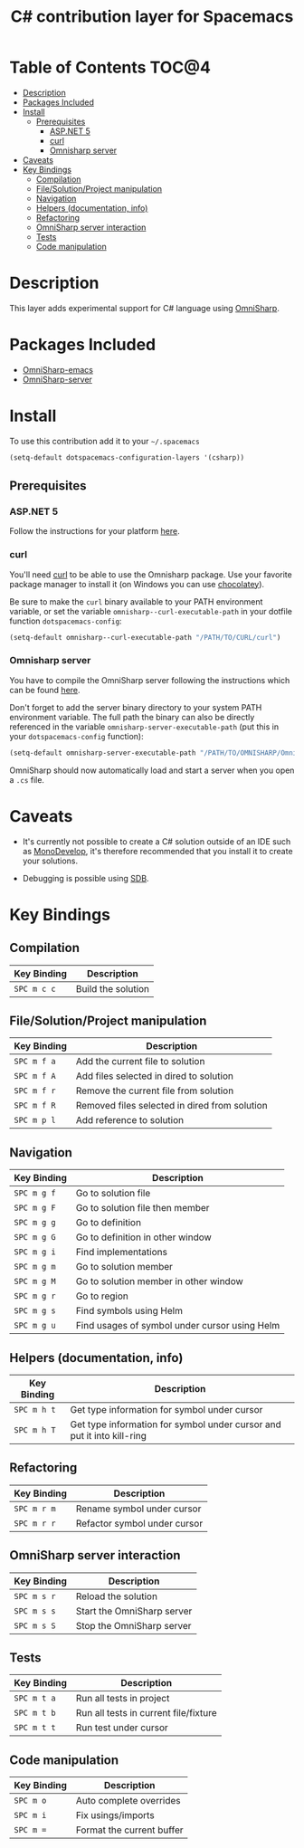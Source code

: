 #+TITLE: C# contribution layer for Spacemacs

[[file:img/csharp.png]] [[file:img/dotnet.png]]

* Table of Contents                                                   :TOC@4:
 - [[#description][Description]]
 - [[#packages-included][Packages Included]]
 - [[#install][Install]]
     - [[#prerequisites][Prerequisites]]
         - [[#aspnet-5][ASP.NET 5]]
         - [[#curl][curl]]
         - [[#omnisharp-server][Omnisharp server]]
 - [[#caveats][Caveats]]
 - [[#key-bindings][Key Bindings]]
     - [[#compilation][Compilation]]
     - [[#filesolutionproject-manipulation][File/Solution/Project manipulation]]
     - [[#navigation][Navigation]]
     - [[#helpers-documentation-info][Helpers (documentation, info)]]
     - [[#refactoring][Refactoring]]
     - [[#omnisharp-server-interaction][OmniSharp server interaction]]
     - [[#tests][Tests]]
     - [[#code-manipulation][Code manipulation]]

* Description

This layer adds experimental support for C# language using [[https://github.com/OmniSharp/omnisharp-emacs][OmniSharp]].

* Packages Included

- [[https://github.com/OmniSharp/omnisharp-emacs][OmniSharp-emacs]]
- [[https://github.com/OmniSharp/omnisharp-server][OmniSharp-server]]
  
* Install

To use this contribution add it to your =~/.spacemacs=

#+BEGIN_SRC emacs-lisp
(setq-default dotspacemacs-configuration-layers '(csharp))
#+END_SRC

** Prerequisites

*** ASP.NET 5

Follow the instructions for your platform [[https://github.com/aspnet/home#getting-started][here]].

*** curl

You'll need [[http://curl.haxx.se/][curl]] to be able to use the Omnisharp package. Use your favorite
package manager to install it (on Windows you can use [[https://chocolatey.org/][chocolatey]]).

Be sure to make the =curl= binary available to your PATH environment variable,
or set the variable =omnisharp--curl-executable-path= in your dotfile function
=dotspacemacs-config=:

#+BEGIN_SRC emacs-lisp
  (setq-default omnisharp--curl-executable-path "/PATH/TO/CURL/curl")
#+END_SRC

*** Omnisharp server

You have to compile the OmniSharp server following the instructions which can
be found [[https://github.com/OmniSharp/omnisharp-server][here]].

Don't forget to add the server binary directory to your system PATH environment
variable. The full path the binary can also be directly referenced in the
variable =omnisharp-server-executable-path= (put this in your
=dotspacemacs-config= function):

#+BEGIN_SRC emacs-lisp
  (setq-default omnisharp-server-executable-path "/PATH/TO/OMNISHARP/OmniSharpServer")
#+END_SRC

OmniSharp should now automatically load and start a server when you open a
=.cs= file.

* Caveats

- It's currently not possible to create a C# solution outside of an IDE such as
  [[http://www.monodevelop.com/][MonoDevelop]], it's therefore recommended that you install it to create your
  solutions.

- Debugging is possible using [[https://github.com/mono/sdb][SDB]].
  
* Key Bindings


** Compilation

| Key Binding | Description        |
|-------------+--------------------|
| ~SPC m c c~ | Build the solution |

** File/Solution/Project manipulation

| Key Binding | Description                                   |
|-------------+-----------------------------------------------|
| ~SPC m f a~ | Add the current file to solution              |
| ~SPC m f A~ | Add files selected in dired to solution       |
| ~SPC m f r~ | Remove the current file from solution         |
| ~SPC m f R~ | Removed files selected in dired from solution |
| ~SPC m p l~ | Add reference to solution                     |

** Navigation

| Key Binding | Description                                   |
|-------------+-----------------------------------------------|
| ~SPC m g f~ | Go to solution file                           |
| ~SPC m g F~ | Go to solution file then member               |
| ~SPC m g g~ | Go to definition                              |
| ~SPC m g G~ | Go to definition in other window              |
| ~SPC m g i~ | Find implementations                          |
| ~SPC m g m~ | Go to solution member                         |
| ~SPC m g M~ | Go to solution member in other window         |
| ~SPC m g r~ | Go to region                                  |
| ~SPC m g s~ | Find symbols using Helm                       |
| ~SPC m g u~ | Find usages of symbol under cursor using Helm |

** Helpers (documentation, info)

| Key Binding | Description                                                            |
|-------------+------------------------------------------------------------------------|
| ~SPC m h t~ | Get type information for symbol under cursor                           |
| ~SPC m h T~ | Get type information for symbol under cursor and put it into kill-ring |

** Refactoring

| Key Binding | Description                  |
|-------------+------------------------------|
| ~SPC m r m~ | Rename symbol under cursor   |
| ~SPC m r r~ | Refactor symbol under cursor |

** OmniSharp server interaction

| Key Binding | Description                |
|-------------+----------------------------|
| ~SPC m s r~ | Reload the solution        |
| ~SPC m s s~ | Start the OmniSharp server |
| ~SPC m s S~ | Stop the OmniSharp server  |

** Tests

| Key Binding | Description                           |
|-------------+---------------------------------------|
| ~SPC m t a~ | Run all tests in project              |
| ~SPC m t b~ | Run all tests in current file/fixture |
| ~SPC m t t~ | Run test under cursor                 |

** Code manipulation

| Key Binding | Description               |
|-------------+---------------------------|
| ~SPC m o~   | Auto complete overrides   |
| ~SPC m i~   | Fix usings/imports        |
| ~SPC m =~   | Format the current buffer |
